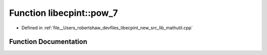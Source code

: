 .. _exhale_function_namespacelibecpint_1a5bd73223ef2829c4d4e8f1fb68b7bcbb:

Function libecpint::pow_7
=========================

- Defined in :ref:`file__Users_robertshaw_devfiles_libecpint_new_src_lib_mathutil.cpp`


Function Documentation
----------------------


.. doxygenfunction:: libecpint::pow_7(double)

